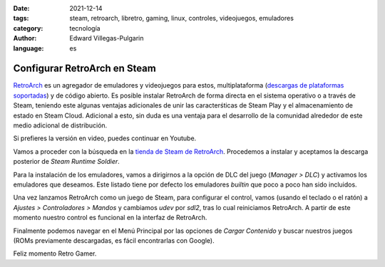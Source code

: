 :date: 2021-12-14
:tags: steam, retroarch, libretro, gaming, linux, controles, videojuegos, emuladores
:category: tecnología
:author: Edward Villegas-Pulgarin
:language: es

Configurar RetroArch en Steam
=============================

`RetroArch <https://www.retroarch.com/>`_ es un agregador de emuladores y
videojuegos para estos, multiplataforma
(`descargas de plataformas soportadas <https://www.retroarch.com/?page=platforms>`_)
y de código abierto. Es posible instalar RetroArch de forma directa en el
sistema operativo o a través de Steam, teniendo este algunas ventajas
adicionales de unir las caracterśticas de Steam Play y el almacenamiento de
estado en Steam Cloud. Adicional a esto, sin duda es una ventaja para el
desarrollo de la comunidad alrededor de este medio adicional de distribución.

Si prefieres la versión en video, puedes continuar en Youtube.

.. youtube:: DIJTylhiHyo
   :align: center

Vamos a proceder con la búsqueda en la
`tienda de Steam de RetroArch <https://store.steampowered.com/app/1118310/RetroArch/>`_.
Procedemos a instalar y aceptamos la descarga posterior de
*Steam Runtime Soldier*.

Para la instalación de los emuladores, vamos a dirigirnos a la opción de DLC
del juego (*Manager > DLC*) y activamos los emuladores que deseamos. Este
listado tiene por defecto los emuladores *builtin* que poco a poco han sido
incluidos.

Una vez lanzamos RetroArch como un juego de Steam, para configurar el control,
vamos (usando el teclado o el ratón) a *Ajustes > Controladores > Mandos* y
cambiamos `udev` por `sdl2`, tras lo cual reiniciamos RetroArch. A partir de
este momento nuestro control es funcional en la interfaz de RetroArch.

Finalmente podemos navegar en el Menú Principal por las opciones de
*Cargar Contenido* y buscar nuestros juegos (ROMs previamente descargadas, es
fácil encontrarlas con Google).

Feliz momento Retro Gamer.
